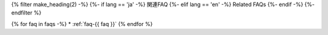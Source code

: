 {% filter make_heading(2) -%}
{%- if lang == 'ja' -%}
関連FAQ
{%- elif lang == 'en' -%}
Related FAQs
{%- endif -%}
{%- endfilter %}

{% for faq in faqs -%}
*  :ref:`faq-{{ faq }}`
{% endfor %}


